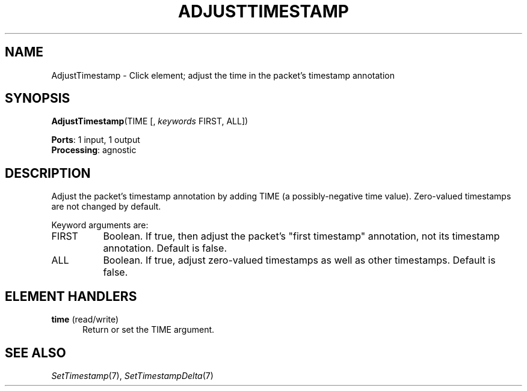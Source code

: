 .\" -*- mode: nroff -*-
.\" Generated by 'click-elem2man' from '../elements/analysis/adjusttimestamp.hh:7'
.de M
.IR "\\$1" "(\\$2)\\$3"
..
.de RM
.RI "\\$1" "\\$2" "(\\$3)\\$4"
..
.TH "ADJUSTTIMESTAMP" 7click "12/Oct/2017" "Click"
.SH "NAME"
AdjustTimestamp \- Click element;
adjust the time in the packet's timestamp annotation
.SH "SYNOPSIS"
\fBAdjustTimestamp\fR(TIME [, \fIkeywords\fR FIRST, ALL])

\fBPorts\fR: 1 input, 1 output
.br
\fBProcessing\fR: agnostic
.br
.SH "DESCRIPTION"
Adjust the packet's timestamp annotation by adding TIME (a possibly-negative
time value).  Zero-valued timestamps are not changed by default.
.PP
Keyword arguments are:
.PP


.IP "FIRST" 8
Boolean.  If true, then adjust the packet's "first timestamp" annotation, not
its timestamp annotation.  Default is false.
.IP "" 8
.IP "ALL" 8
Boolean.  If true, adjust zero-valued timestamps as well as other timestamps.
Default is false.
.IP "" 8
.PP

.SH "ELEMENT HANDLERS"



.IP "\fBtime\fR (read/write)" 5
Return or set the TIME argument.
.IP "" 5
.PP

.SH "SEE ALSO"
.M SetTimestamp 7 ,
.M SetTimestampDelta 7

